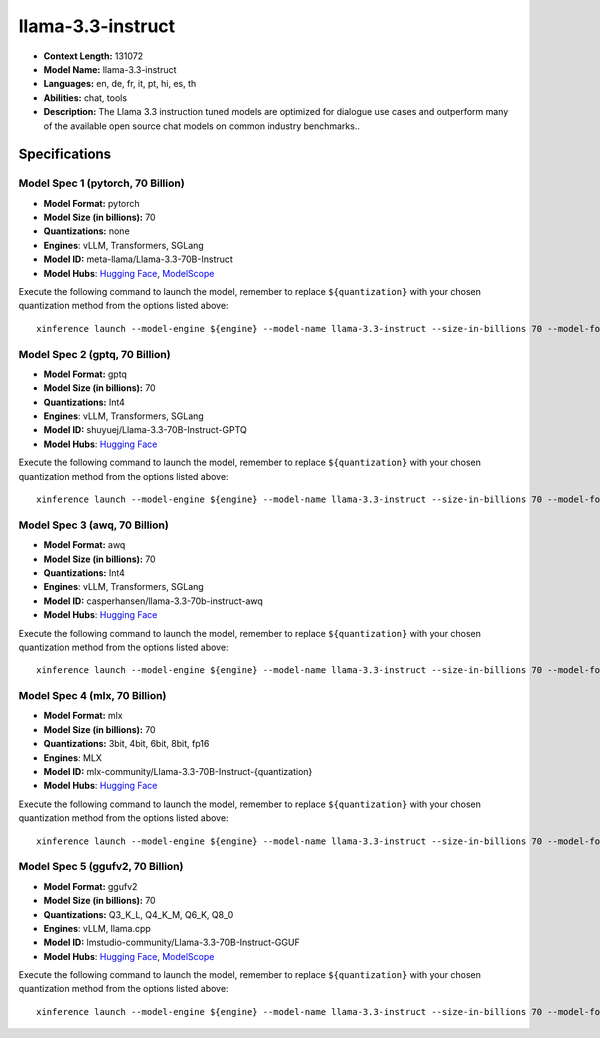 .. _models_llm_llama-3.3-instruct:

========================================
llama-3.3-instruct
========================================

- **Context Length:** 131072
- **Model Name:** llama-3.3-instruct
- **Languages:** en, de, fr, it, pt, hi, es, th
- **Abilities:** chat, tools
- **Description:** The Llama 3.3 instruction tuned models are optimized for dialogue use cases and outperform many of the available open source chat models on common industry benchmarks..

Specifications
^^^^^^^^^^^^^^


Model Spec 1 (pytorch, 70 Billion)
++++++++++++++++++++++++++++++++++++++++

- **Model Format:** pytorch
- **Model Size (in billions):** 70
- **Quantizations:** none
- **Engines**: vLLM, Transformers, SGLang
- **Model ID:** meta-llama/Llama-3.3-70B-Instruct
- **Model Hubs**:  `Hugging Face <https://huggingface.co/meta-llama/Llama-3.3-70B-Instruct>`__, `ModelScope <https://modelscope.cn/models/LLM-Research/Llama-3.3-70B-Instruct>`__

Execute the following command to launch the model, remember to replace ``${quantization}`` with your
chosen quantization method from the options listed above::

   xinference launch --model-engine ${engine} --model-name llama-3.3-instruct --size-in-billions 70 --model-format pytorch --quantization ${quantization}


Model Spec 2 (gptq, 70 Billion)
++++++++++++++++++++++++++++++++++++++++

- **Model Format:** gptq
- **Model Size (in billions):** 70
- **Quantizations:** Int4
- **Engines**: vLLM, Transformers, SGLang
- **Model ID:** shuyuej/Llama-3.3-70B-Instruct-GPTQ
- **Model Hubs**:  `Hugging Face <https://huggingface.co/shuyuej/Llama-3.3-70B-Instruct-GPTQ>`__

Execute the following command to launch the model, remember to replace ``${quantization}`` with your
chosen quantization method from the options listed above::

   xinference launch --model-engine ${engine} --model-name llama-3.3-instruct --size-in-billions 70 --model-format gptq --quantization ${quantization}


Model Spec 3 (awq, 70 Billion)
++++++++++++++++++++++++++++++++++++++++

- **Model Format:** awq
- **Model Size (in billions):** 70
- **Quantizations:** Int4
- **Engines**: vLLM, Transformers, SGLang
- **Model ID:** casperhansen/llama-3.3-70b-instruct-awq
- **Model Hubs**:  `Hugging Face <https://huggingface.co/casperhansen/llama-3.3-70b-instruct-awq>`__

Execute the following command to launch the model, remember to replace ``${quantization}`` with your
chosen quantization method from the options listed above::

   xinference launch --model-engine ${engine} --model-name llama-3.3-instruct --size-in-billions 70 --model-format awq --quantization ${quantization}


Model Spec 4 (mlx, 70 Billion)
++++++++++++++++++++++++++++++++++++++++

- **Model Format:** mlx
- **Model Size (in billions):** 70
- **Quantizations:** 3bit, 4bit, 6bit, 8bit, fp16
- **Engines**: MLX
- **Model ID:** mlx-community/Llama-3.3-70B-Instruct-{quantization}
- **Model Hubs**:  `Hugging Face <https://huggingface.co/mlx-community/Llama-3.3-70B-Instruct-{quantization}>`__

Execute the following command to launch the model, remember to replace ``${quantization}`` with your
chosen quantization method from the options listed above::

   xinference launch --model-engine ${engine} --model-name llama-3.3-instruct --size-in-billions 70 --model-format mlx --quantization ${quantization}


Model Spec 5 (ggufv2, 70 Billion)
++++++++++++++++++++++++++++++++++++++++

- **Model Format:** ggufv2
- **Model Size (in billions):** 70
- **Quantizations:** Q3_K_L, Q4_K_M, Q6_K, Q8_0
- **Engines**: vLLM, llama.cpp
- **Model ID:** lmstudio-community/Llama-3.3-70B-Instruct-GGUF
- **Model Hubs**:  `Hugging Face <https://huggingface.co/lmstudio-community/Llama-3.3-70B-Instruct-GGUF>`__, `ModelScope <https://modelscope.cn/models/lmstudio-community/Llama-3.3-70B-Instruct-GGUF>`__

Execute the following command to launch the model, remember to replace ``${quantization}`` with your
chosen quantization method from the options listed above::

   xinference launch --model-engine ${engine} --model-name llama-3.3-instruct --size-in-billions 70 --model-format ggufv2 --quantization ${quantization}

